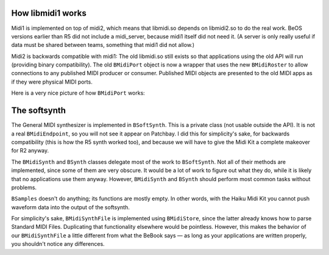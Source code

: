 How libmidi1 works
~~~~~~~~~~~~~~~~~~

Midi1 is implemented on top of midi2, which means that libmidi.so
depends on libmidi2.so to do the real work. BeOS versions earlier than
R5 did not include a midi_server, because midi1 itself did not need it.
(A server is only really useful if data must be shared between teams,
something that midi1 did not allow.)

Midi2 is backwards compatible with midi1: The old libmidi.so still
exists so that applications using the old API will run (providing binary
compatibility). The old ``BMidiPort`` object is now a wrapper that uses
the new ``BMidiRoster`` to allow connections to any published MIDI
producer or consumer. Published MIDI objects are presented to the old
MIDI apps as if they were physical MIDI ports.

Here is a very nice picture of how ``BMidiPort`` works:

|image0|

The softsynth
~~~~~~~~~~~~~

The General MIDI synthesizer is implemented in ``BSoftSynth``. This is a
private class (not usable outside the API). It is not a real
``BMidiEndpoint``, so you will not see it appear on Patchbay. I did this
for simplicity's sake, for backwards compatibility (this is how the R5
synth worked too), and because we will have to give the Midi Kit a
complete makeover for R2 anyway.

The ``BMidiSynth`` and ``BSynth`` classes delegate most of the work to
``BSoftSynth``. Not all of their methods are implemented, since some of
them are very obscure. It would be a lot of work to figure out what they
do, while it is likely that no applications use them anyway. However,
``BMidiSynth`` and ``BSynth`` should perform most common tasks without
problems.

``BSamples`` doesn't do anything; its functions are mostly empty. In
other words, with the Haiku Midi Kit you cannot push waveform data
into the output of the softsynth.

For simplicity's sake, ``BMidiSynthFile`` is implemented using
``BMidiStore``, since the latter already knows how to parse Standard
MIDI Files. Duplicating that functionality elsewhere would be pointless.
However, this makes the behavior of our ``BMidiSynthFile`` a little
different from what the BeBook says — as long as your applications are
written properly, you shouldn't notice any differences.

.. |image0| image:: midiport.png

